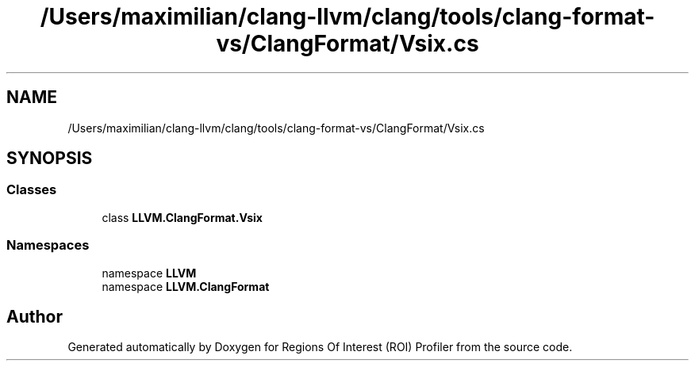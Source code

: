 .TH "/Users/maximilian/clang-llvm/clang/tools/clang-format-vs/ClangFormat/Vsix.cs" 3 "Sat Feb 12 2022" "Version 1.2" "Regions Of Interest (ROI) Profiler" \" -*- nroff -*-
.ad l
.nh
.SH NAME
/Users/maximilian/clang-llvm/clang/tools/clang-format-vs/ClangFormat/Vsix.cs
.SH SYNOPSIS
.br
.PP
.SS "Classes"

.in +1c
.ti -1c
.RI "class \fBLLVM\&.ClangFormat\&.Vsix\fP"
.br
.in -1c
.SS "Namespaces"

.in +1c
.ti -1c
.RI "namespace \fBLLVM\fP"
.br
.ti -1c
.RI "namespace \fBLLVM\&.ClangFormat\fP"
.br
.in -1c
.SH "Author"
.PP 
Generated automatically by Doxygen for Regions Of Interest (ROI) Profiler from the source code\&.
